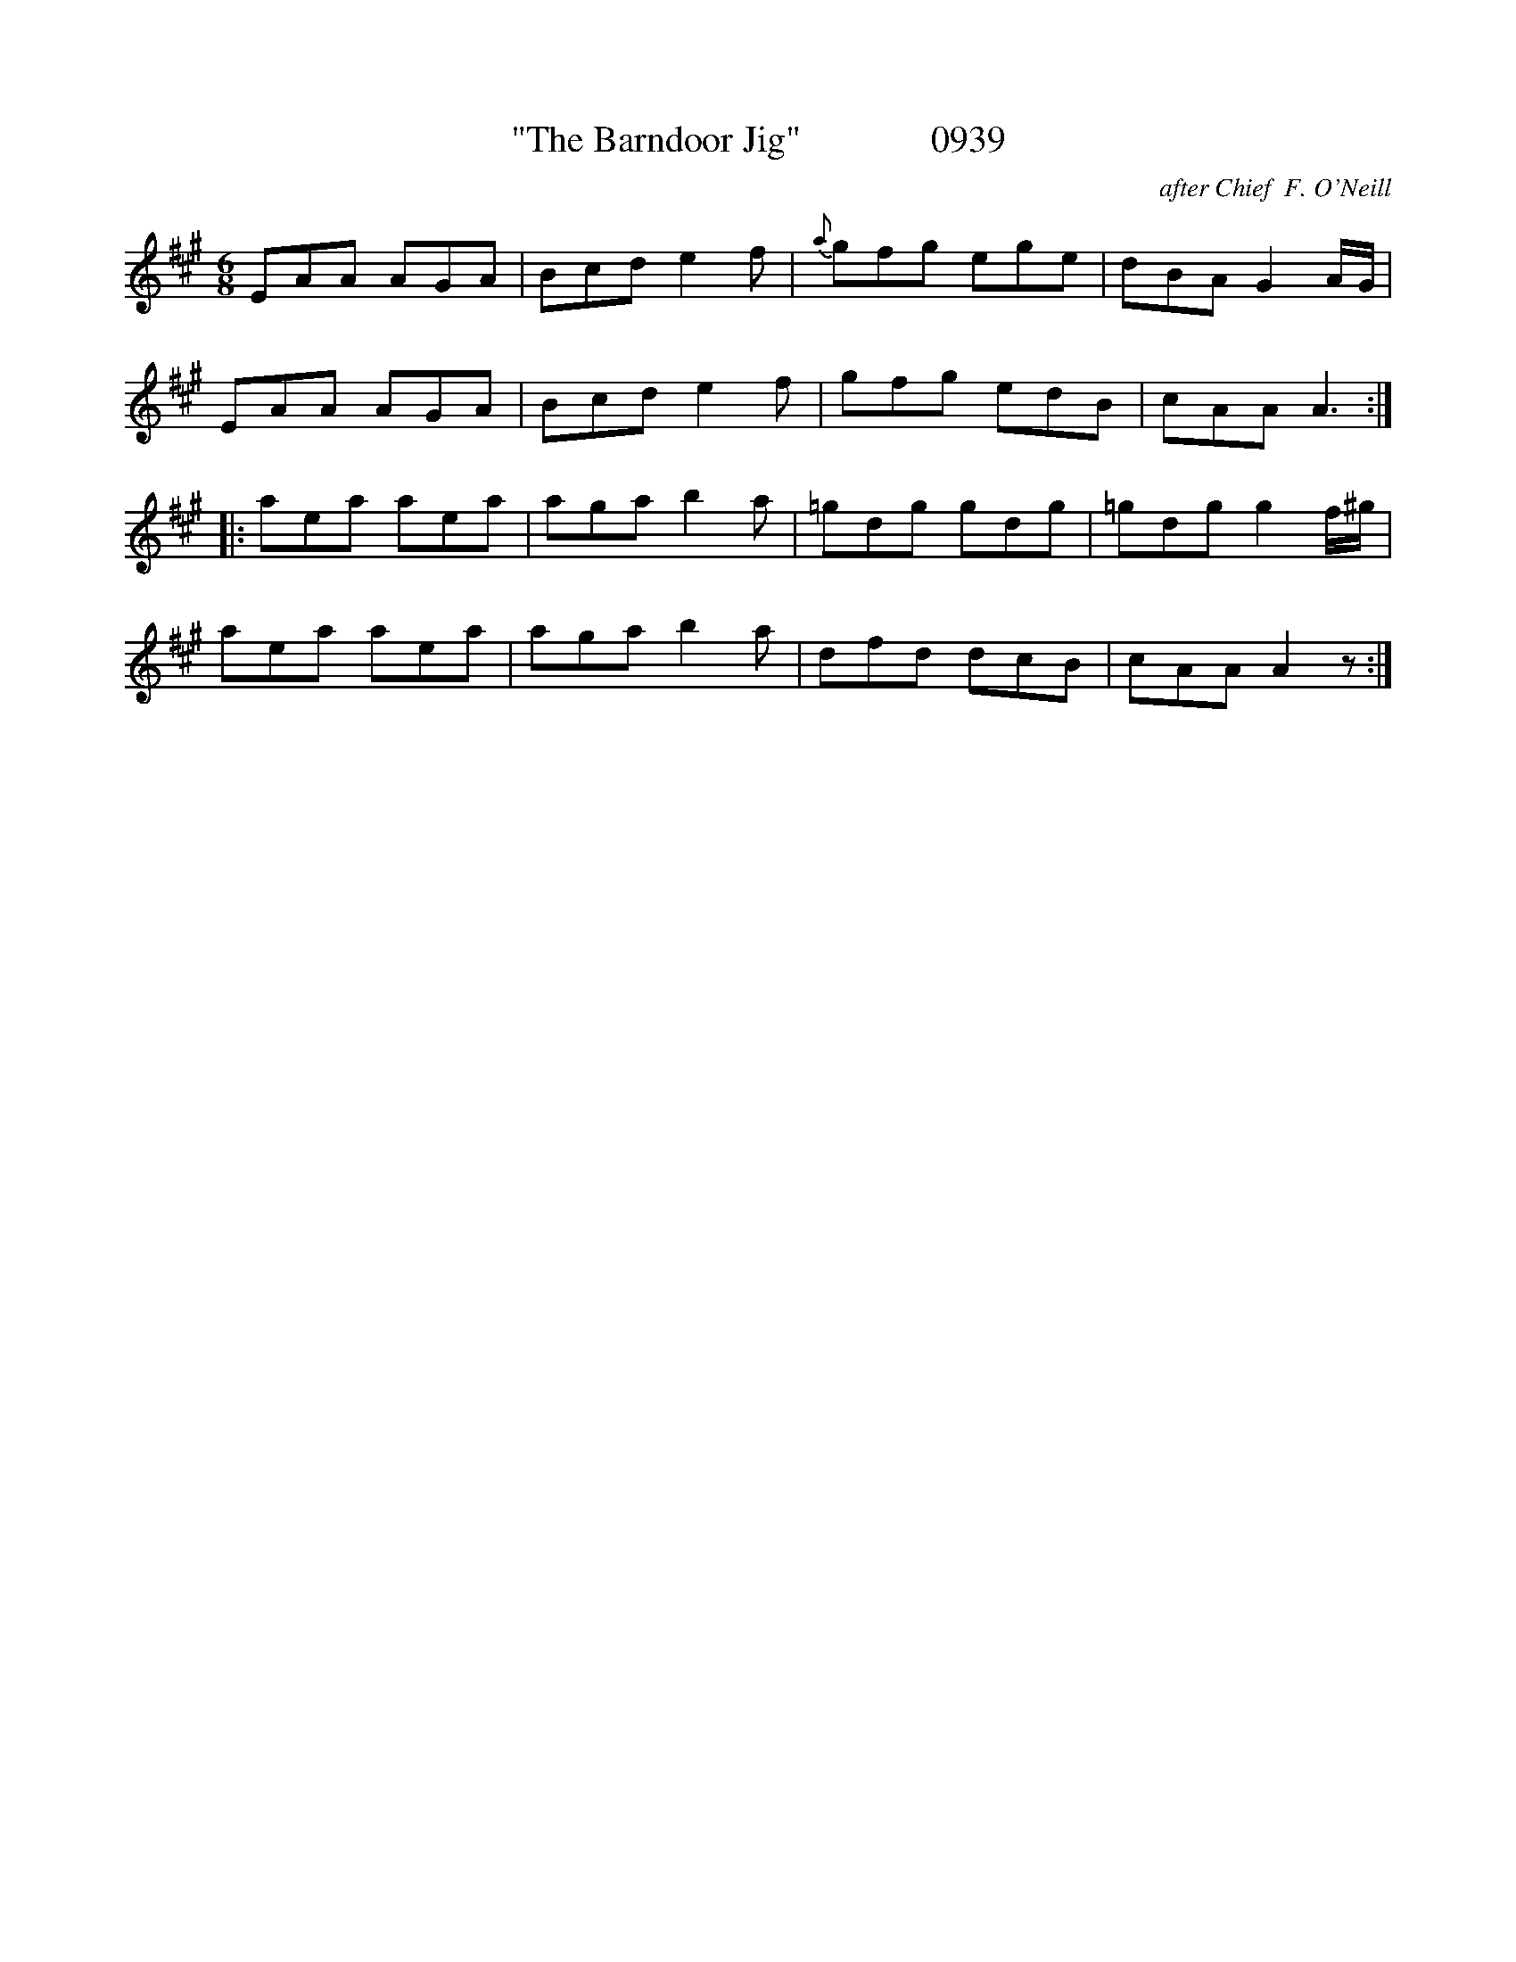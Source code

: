 X:0939
T:"The Barndoor Jig"              0939
C:after Chief  F. O'Neill
B:O'Neill's Music Of Ireland (The 1850) Lyon & Healy, Chicago, 1903 edition
Z:FROM O'NEILL'S TO NOTEWORTHY, FROM NOTEWORTHY TO ABC, MIDI AND .TXT BY VINCE
BRENNAN July 2003 (HTTP://WWW.SOSYOURMOM.COM)
I:abc2nwc
M:6/8
L:1/8
K:A
EAA AGA|Bcd e2f|{a}gfg ege|dBA G2A/2G/2|
EAA AGA|Bcd e2f|gfg edB|cAA A3:|
|:aea aea|aga b2a|=gdg gdg|=gdg g2f/2^g/2|
aea aea|aga b2a|dfd dcB|cAA A2z:|


X

